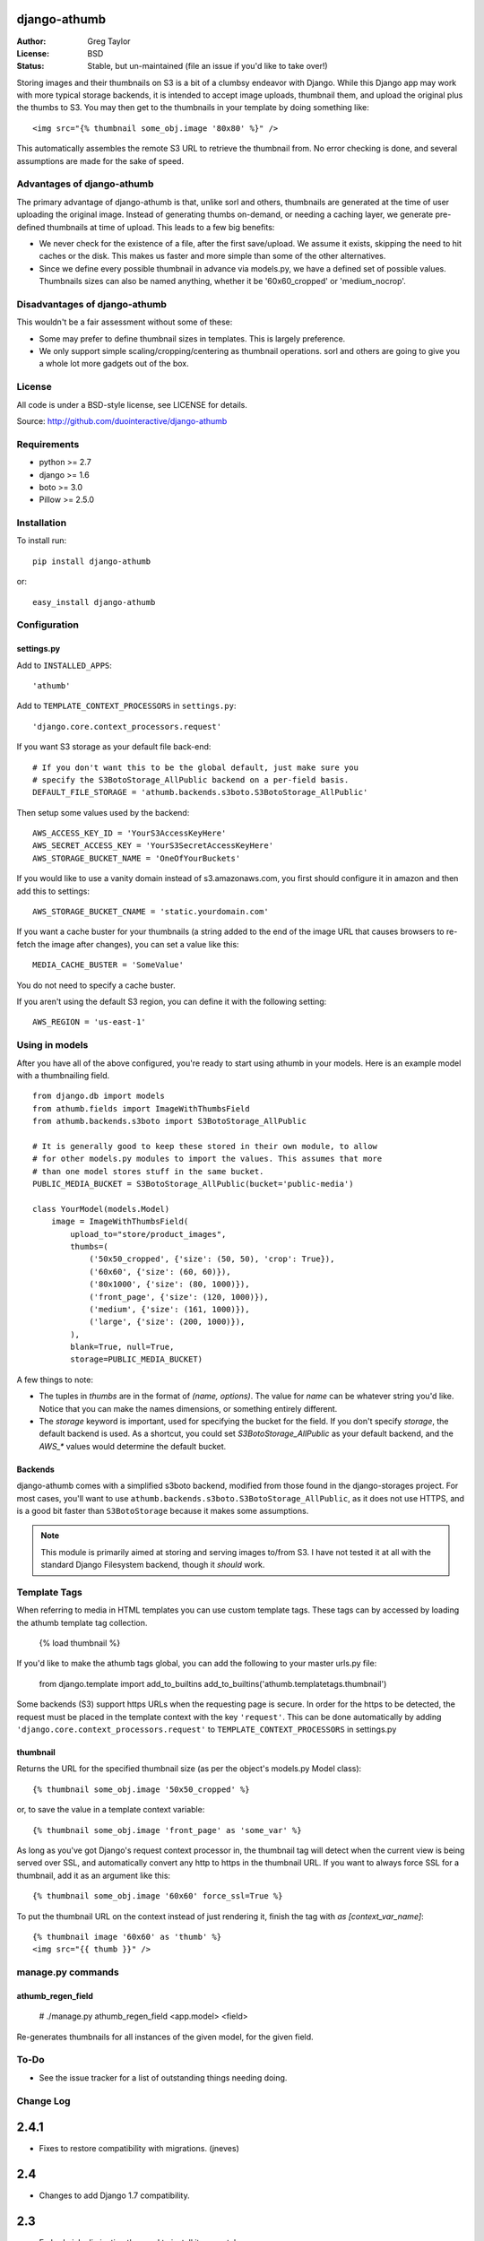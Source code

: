 django-athumb
=============

:Author: Greg Taylor
:License: BSD
:Status: Stable, but un-maintained (file an issue if you'd like to take over!)

Storing images and their thumbnails on S3 is a bit of a clumbsy endeavor with
Django. While this Django app may work with more typical storage backends, it
is intended to accept image uploads, thumbnail them, and upload the original
plus the thumbs to S3. You may then get to the thumbnails in your template
by doing something like::

    <img src="{% thumbnail some_obj.image '80x80' %}" />

This automatically assembles the remote S3 URL to retrieve the thumbnail from.
No error checking is done, and several assumptions are made for the sake of
speed.

Advantages of django-athumb
---------------------------

The primary advantage of django-athumb is that, unlike sorl and others,
thumbnails are generated at the time of user uploading the original image.
Instead of generating thumbs on-demand, or needing a caching layer, we generate
pre-defined thumbnails at time of upload. This leads to a few big benefits:

* We never check for the existence of a file, after the first save/upload. We
  assume it exists, skipping the need to hit caches or the disk. This makes
  us faster and more simple than some of the other alternatives.
* Since we define every possible thumbnail in advance via models.py, we have
  a defined set of possible values. Thumbnails sizes can also be named anything,
  whether it be '60x60_cropped' or 'medium_nocrop'.


Disadvantages of django-athumb
------------------------------

This wouldn't be a fair assessment without some of these:

* Some may prefer to define thumbnail sizes in templates. This is largely
  preference.
* We only support simple scaling/cropping/centering as thumbnail operations.
  sorl and others are going to give you a whole lot more gadgets out of the box.


License
-------

All code is under a BSD-style license, see LICENSE for details.

Source: http://github.com/duointeractive/django-athumb

Requirements
------------

* python >= 2.7
* django >= 1.6
* boto >= 3.0
* Pillow >= 2.5.0

Installation
------------

To install run::

    pip install django-athumb

or::

    easy_install django-athumb

Configuration
-------------

settings.py
^^^^^^^^^^^

Add to ``INSTALLED_APPS``::

    'athumb'

Add to ``TEMPLATE_CONTEXT_PROCESSORS`` in ``settings.py``::

    'django.core.context_processors.request'

If you want S3 storage as your default file back-end::

    # If you don't want this to be the global default, just make sure you
    # specify the S3BotoStorage_AllPublic backend on a per-field basis.
    DEFAULT_FILE_STORAGE = 'athumb.backends.s3boto.S3BotoStorage_AllPublic'

Then setup some values used by the backend::

    AWS_ACCESS_KEY_ID = 'YourS3AccessKeyHere'
    AWS_SECRET_ACCESS_KEY = 'YourS3SecretAccessKeyHere'
    AWS_STORAGE_BUCKET_NAME = 'OneOfYourBuckets'

If you would like to use a vanity domain instead of s3.amazonaws.com, you
first should configure it in amazon and then add this to settings::

    AWS_STORAGE_BUCKET_CNAME = 'static.yourdomain.com'

If you want a cache buster for your thumbnails (a string added to the end of
the image URL that causes browsers to re-fetch the image after changes), you
can set a value like this::

    MEDIA_CACHE_BUSTER = 'SomeValue'

You do not need to specify a cache buster.

If you aren't using the default S3 region, you can define it with the following
setting::

    AWS_REGION = 'us-east-1'

Using in models
---------------

After you have all of the above configured, you're ready to start using
athumb in your models. Here is an example model with a thumbnailing field.

::

    from django.db import models
    from athumb.fields import ImageWithThumbsField
    from athumb.backends.s3boto import S3BotoStorage_AllPublic

    # It is generally good to keep these stored in their own module, to allow
    # for other models.py modules to import the values. This assumes that more
    # than one model stores stuff in the same bucket.
    PUBLIC_MEDIA_BUCKET = S3BotoStorage_AllPublic(bucket='public-media')

    class YourModel(models.Model)
        image = ImageWithThumbsField(
            upload_to="store/product_images",
            thumbs=(
                ('50x50_cropped', {'size': (50, 50), 'crop': True}),
                ('60x60', {'size': (60, 60)}),
                ('80x1000', {'size': (80, 1000)}),
                ('front_page', {'size': (120, 1000)}),
                ('medium', {'size': (161, 1000)}),
                ('large', {'size': (200, 1000)}),
            ),
            blank=True, null=True,
            storage=PUBLIC_MEDIA_BUCKET)

A few things to note:

* The tuples in `thumbs` are in the format of `(name, options)`. The value
  for `name` can be whatever string you'd like. Notice that you can make the
  names dimensions, or something entirely different.
* The `storage` keyword is important, used for specifying the bucket for the
  field. If you don't specify `storage`, the default backend is used. As a
  shortcut, you could set `S3BotoStorage_AllPublic` as your default backend,
  and the `AWS_*` values would determine the default bucket.

Backends
^^^^^^^^

django-athumb comes with a simplified s3boto backend, modified from those found
in the django-storages project. For most cases, you'll want to use
``athumb.backends.s3boto.S3BotoStorage_AllPublic``, as it does not use HTTPS, and
is a good bit faster than ``S3BotoStorage`` because it makes some assumptions.

.. note:: This module is primarily aimed at storing and serving images to/from
    S3. I have not tested it at all with the standard Django Filesystem backend,
    though it *should* work.

Template Tags
-------------

When referring to media in HTML templates you can use custom template tags.
These tags can by accessed by loading the athumb template tag collection.

    {% load thumbnail %}

If you'd like to make the athumb tags global, you can add the following to
your master urls.py file:

    from django.template import add_to_builtins
    add_to_builtins('athumb.templatetags.thumbnail')

Some backends (S3) support https URLs when the requesting page is secure.
In order for the https to be detected, the request must be placed in the
template context with the key ``'request'``. This can be done automatically by adding
``'django.core.context_processors.request'`` to ``TEMPLATE_CONTEXT_PROCESSORS``
in settings.py

thumbnail
^^^^^^^^^

Returns the URL for the specified thumbnail size (as per the object's
models.py Model class)::

    {% thumbnail some_obj.image '50x50_cropped' %}

or, to save the value in a template context variable::

    {% thumbnail some_obj.image 'front_page' as 'some_var' %}

As long as you've got Django's request context processor in, the thumbnail tag
will detect when the current view is being served over SSL, and automatically
convert any http to https in the thumbnail URL. If you want to always force
SSL for a thumbnail, add it as an argument like this::

    {% thumbnail some_obj.image '60x60' force_ssl=True %}

To put the thumbnail URL on the context instead of just rendering
it, finish the tag with `as [context_var_name]`::

    {% thumbnail image '60x60' as 'thumb' %}
    <img src="{{ thumb }}" />


manage.py commands
------------------

athumb_regen_field
^^^^^^^^^^^^^^^^^^

    # ./manage.py athumb_regen_field <app.model> <field>

Re-generates thumbnails for all instances of the given model, for the given
field.


To-Do
-----

* See the issue tracker for a list of outstanding things needing doing.


Change Log
----------

2.4.1
=====

* Fixes to restore compatibility with migrations. (jneves)

2.4
===

* Changes to add Django 1.7 compatibility.

2.3
===

* Embed pial, eliminating the need to install it separately.

2.2
===

* Added support for different S3 regions via the AWS_REGION setting.
* Improved error handling.

2.1
===

* Make MEDIA_CACHE_BUSTER optional.
* Documented MEDIA_CACHE_BUSTER.

2.0
===

* Complete re-work of the way thumbnails are specified in models.py.
* Removal of the attribute-based image field size retrieval, since we no
  longer are just limited to dimensions.
* Further misc. improvements.

1.0
===

* Initial release.
